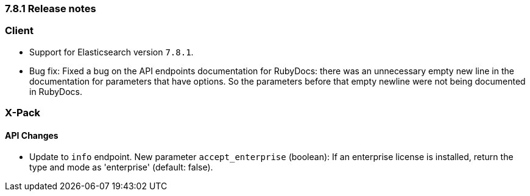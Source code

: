 [[release_notes_781]]
=== 7.8.1 Release notes


[discrete]
=== Client

- Support for Elasticsearch version `7.8.1`.
- Bug fix: Fixed a bug on the API endpoints documentation for RubyDocs: there was an unnecessary empty new line in the documentation for parameters that have options. So the parameters before that empty newline were not being documented in RubyDocs.


[discrete]
=== X-Pack


[discrete]
==== API Changes

- Update to `info` endpoint. New parameter `accept_enterprise` (boolean): If an enterprise license is installed, return the type and mode as 'enterprise' (default: false).